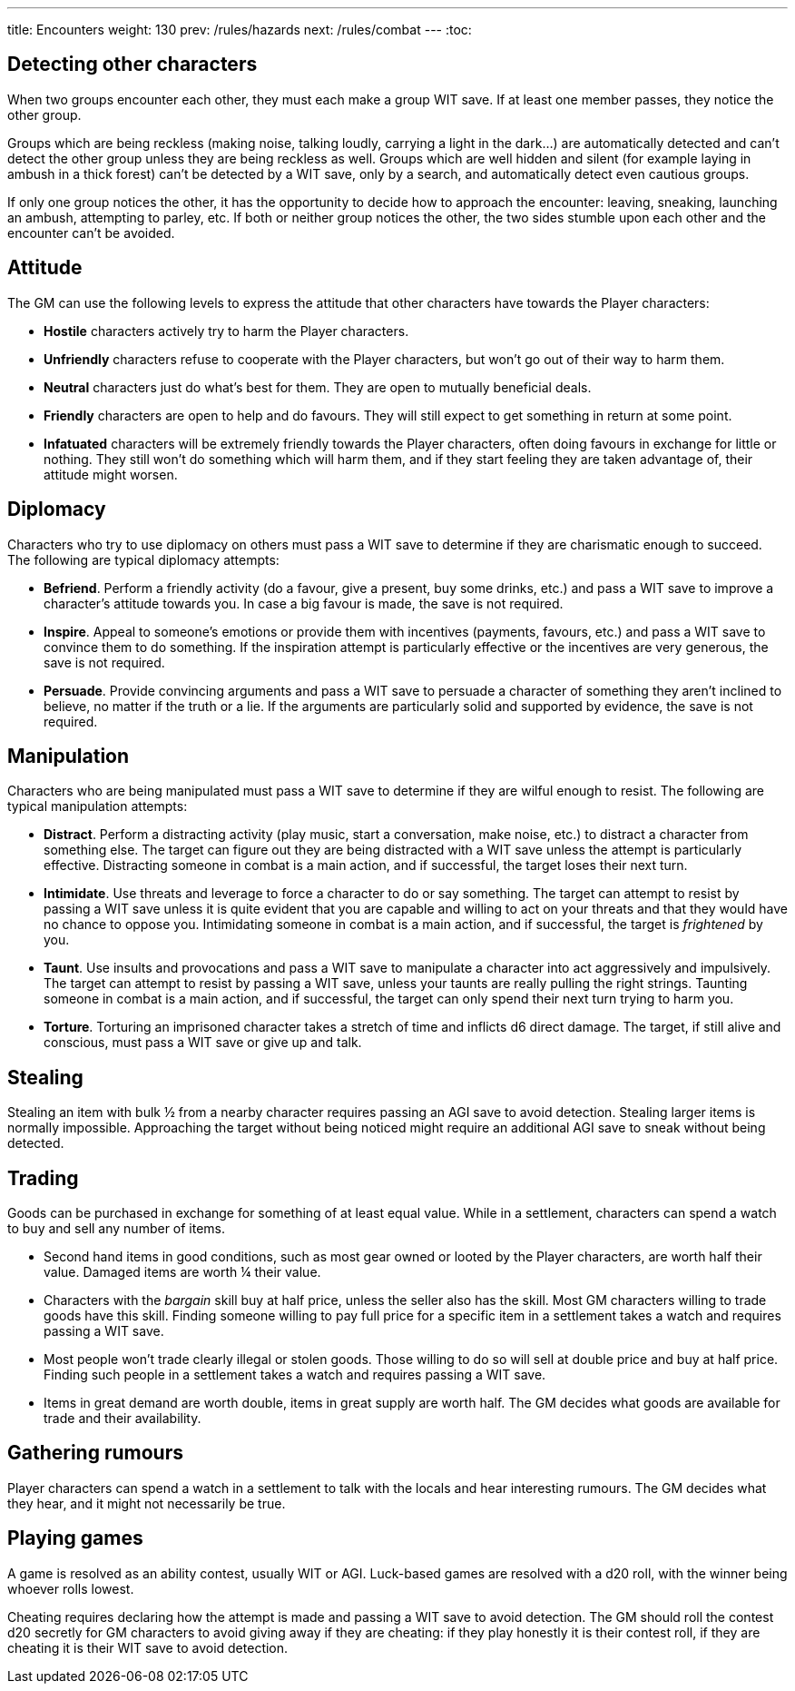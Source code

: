 ---
title: Encounters
weight: 130
prev: /rules/hazards
next: /rules/combat
---
:toc:


== Detecting other characters

When two groups encounter each other, they must each make a group WIT save.
If at least one member passes, they notice the other group.

Groups which are being reckless (making noise, talking loudly, carrying a light in the dark...) are automatically detected and can't detect the other group unless they are being reckless as well.
Groups which are well hidden and silent (for example laying in ambush in a thick forest) can't be detected by a WIT save, only by a search, and automatically detect even cautious groups.

If only one group notices the other, it has the opportunity to decide how to approach the encounter: leaving, sneaking, launching an ambush, attempting to parley, etc.
If both or neither group notices the other, the two sides stumble upon each other and the encounter can't be avoided.

== Attitude

The GM can use the following levels to express the attitude that other characters have towards the Player characters:

* *Hostile* characters actively try to harm the Player characters.

* *Unfriendly* characters refuse to cooperate with the Player characters, but won't go out of their way to harm them.

* *Neutral* characters just do what's best for them.
They are open to mutually beneficial deals.

* *Friendly* characters are open to help and do favours.
They will still expect to get something in return at some point.

* *Infatuated* characters will be extremely friendly towards the Player characters, often doing favours in exchange for little or nothing.
They still won't do something which will harm them, and if they start feeling they are taken advantage of, their attitude might worsen.


== Diplomacy

Characters who try to use diplomacy on others must pass a WIT save to determine if they are charismatic enough to succeed.
The following are typical diplomacy attempts:

* *Befriend*.
Perform a friendly activity (do a favour, give a present, buy some drinks, etc.) and pass a WIT save to improve a character's attitude towards you.
In case a big favour is made, the save is not required.

* *Inspire*.
Appeal to someone's emotions or provide them with incentives (payments, favours, etc.) and pass a WIT save to convince them to do something.
If the inspiration attempt is particularly effective or the incentives are very generous, the save is not required.

* *Persuade*.
Provide convincing arguments and pass a WIT save to persuade a character of something they aren't inclined to believe, no matter if the truth or a lie.
If the arguments are particularly solid and supported by evidence, the save is not required.


== Manipulation

Characters who are being manipulated must pass a WIT save to determine if they are wilful enough to resist.
The following are typical manipulation attempts:

* *Distract*.
Perform a distracting activity (play music, start a conversation, make noise, etc.) to distract a character from something else.
The target can figure out they are being distracted with a WIT save unless the attempt is particularly effective.
Distracting someone in combat is a main action, and if successful, the target loses their next turn.

* *Intimidate*.
Use threats and leverage to force a character to do or say something.
The target can attempt to resist by passing a WIT save unless it is quite evident that you are capable and willing to act on your threats and that they would have no chance to oppose you.
Intimidating someone in combat is a main action, and if successful, the target is _frightened_ by you.

* *Taunt*.
Use insults and provocations and pass a WIT save to manipulate a character into act aggressively and impulsively.
The target can attempt to resist by passing a WIT save, unless your taunts are really pulling the right strings.
Taunting someone in combat is a main action, and if successful, the target can only spend their next turn trying to harm you.

* *Torture*.
Torturing an imprisoned character takes a stretch of time and inflicts d6 direct damage.
The target, if still alive and conscious, must pass a WIT save or give up and talk.

== Stealing

Stealing an item with bulk ½ from a nearby character requires passing an AGI save to avoid detection.
Stealing larger items is normally impossible.
Approaching the target without being noticed might require an additional AGI save to sneak without being detected.


== Trading

Goods can be purchased in exchange for something of at least equal value.
While in a settlement, characters can spend a watch to buy and sell any number of items.

* Second hand items in good conditions, such as most gear owned or looted by the Player characters, are worth half their value.
Damaged items are worth ¼ their value.

* Characters with the _bargain_ skill buy at half price, unless the seller also has the skill.
Most GM characters willing to trade goods have this skill.
Finding someone willing to pay full price for a specific item in a settlement takes a watch and requires passing a WIT save.

* Most people won't trade clearly illegal or stolen goods.
Those willing to do so will sell at double price and buy at half price.
Finding such people in a settlement takes a watch and requires passing a WIT save.

* Items in great demand are worth double, items in great supply are worth half.
The GM decides what goods are available for trade and their availability.


== Gathering rumours

Player characters can spend a watch in a settlement to talk with the locals and hear interesting rumours.
The GM decides what they hear, and it might not necessarily be true.


== Playing games

A game is resolved as an ability contest, usually WIT or AGI.
Luck-based games are resolved with a d20 roll, with the winner being whoever rolls lowest.

Cheating requires declaring how the attempt is made and passing a WIT save to avoid detection.
The GM should roll the contest d20 secretly for GM characters to avoid giving away if they are cheating: if they play honestly it is their contest roll, if they are cheating it is their WIT save to avoid detection.
